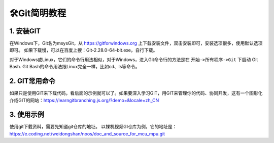 ==================
🛠Git简明教程
==================

1. 安装GIT
===========

在Windows下，Git名为msysGit，从 https://gitforwindows.org 上下载安装文件，双击安装即可，安装选项很多，使用默认选项即可。
如果下载慢，可以在百度上搜：Git-2.28.0-64-bit.exe，自行下载。

对于Windows或Linux，它们的命令行用法相似，对于Windows，进入Git命令行的方法是在 ``开始->所有程序->Git`` 下启动 Git Bash.
Git Bash的命令用法跟Linux完全一样，比如cd、ls等命令。

2. GIT常用命令
===============

+-----------+-----------------------+--------------------------------------------------------------------------+
| GIT命令   | 说明                  | 示例                                                                     |
+===========+=======================+==========================================================================+
| clone     | 克隆，从远程下载仓库  | git clone https://e.coding.net/weidongshan/01_all_series_quickstart.git  |
+-----------+-----------------------+--------------------------------------------------------------------------+
| pull      | 拉取，从远程更新仓库  | git pull origin                                                          |
+-----------+-----------------------+--------------------------------------------------------------------------+
| log       | 查看本地仓库的记录    | git log，快捷键：f前翻、b后翻、q退出                                     |
+-----------+-----------------------+--------------------------------------------------------------------------+
| status    | 查看本地仓库状态      | git status                                                               |
+-----------+-----------------------+--------------------------------------------------------------------------+
| tag       | 查看标签，或是打标签  | git tag     // 查看标签                                                  |
|           |                       | git tag v2  // 打标签                                                    |
+-----------+-----------------------+--------------------------------------------------------------------------+
| checkout  | 提取出某个版本        | 使用git log查看版本，可以看到这样的版本号：                              |
|           |                       | commit 4eb78f0a27a85957e1d38a23c5b031cc2aa4b93f                          |
|           |                       | 这时就可以执行以下命令取出这个版本：                                     |
|           |                       | git checkout 4eb78f0a27a85957e1d38a23c5b031cc2aa4b93f                    |
|           |                       | 执行上述命令后，当前目录里就是这个版本的源码；                           |
|           |                       | 要想提取出最新的代码，执行：                                             |
|           |                       | git checkout master                                                      |
+-----------+-----------------------+--------------------------------------------------------------------------+
| reset     | 版本回退              | git reset --hard HEAD^  回退到上一个版本                                |
|           |                       | git reset --hard HEAD~n 回退到前n个版本                                 |
|           |                       | git reset --hard 4eb78f0a27a85957e1d38a23c5b031cc2aa4b93f  回退到指定版本 |
+-----------+-----------------------+--------------------------------------------------------------------------+

如果只是使用GIT来下载代码，看后面的示例就可以了。如果要深入学习GIT，用GIT来管理你的代码、协同开发，这有一个图形化介绍GIT的网站：https://learngitbranching.js.org/?demo=&locale=zh_CN

3. 使用示例
===========
使用git下载资料，需要先知道git仓库的地址。
以裸机视频GI仓库为例，它的地址是：
https://e.coding.net/weidongshan/noos/doc_and_source_for_mcu_mpu.git